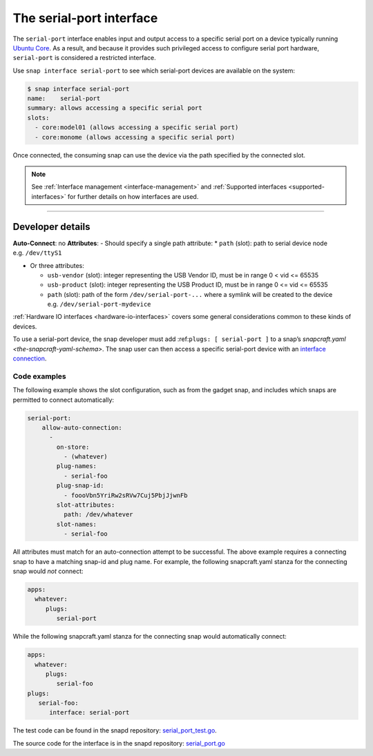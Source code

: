 .. 7913.md

.. _the-serial-port-interface:

The serial-port interface
=========================

The ``serial-port`` interface enables input and output access to a specific serial port on a device typically running `Ubuntu Core <glossary.md#the-serial-port-interface-heading--ubuntu-core>`__. As a result, and because it provides such privileged access to configure serial port hardware, ``serial-port`` is considered a restricted interface.

Use ``snap interface serial-port`` to see which serial-port devices are available on the system:

.. code:: bash

   $ snap interface serial-port
   name:    serial-port
   summary: allows accessing a specific serial port
   slots:
     - core:model01 (allows accessing a specific serial port)
     - core:monome (allows accessing a specific serial port)

Once connected, the consuming snap can use the device via the path specified by the connected slot.

.. note::


          See :ref:`Interface management <interface-management>` and :ref:`Supported interfaces <supported-interfaces>` for further details on how interfaces are used.

--------------


.. _the-serial-port-interface-heading--dev-details:

Developer details
-----------------

**Auto-Connect**: no **Attributes**: - Should specify a single path attribute: \* ``path`` (slot): path to serial device node e.g. ``/dev/ttyS1``

-  Or three attributes:

   -  ``usb-vendor`` (slot): integer representing the USB Vendor ID, must be in range 0 < vid <= 65535
   -  ``usb-product`` (slot): integer representing the USB Product ID, must be in range 0 <= vid <= 65535
   -  ``path`` (slot): path of the form ``/dev/serial-port-...`` where a symlink will be created to the device e.g. ``/dev/serial-port-mydevice``

:ref:`Hardware IO interfaces <hardware-io-interfaces>` covers some general considerations common to these kinds of devices.

To use a serial-port device, the snap developer must add :ref:``plugs: [ serial-port ]`` to a snap’s `snapcraft.yaml <the-snapcraft-yaml-schema>`. The snap user can then access a specific serial-port device with an `interface connection <interface-management.md#the-serial-port-interface-heading--manual-connections>`__.


.. _the-serial-port-interface-heading--code-examples:

Code examples
~~~~~~~~~~~~~

The following example shows the slot configuration, such as from the gadget snap, and includes which snaps are permitted to connect automatically:

.. code:: yaml

   serial-port:
       allow-auto-connection:
         -
           on-store:
             - (whatever)
           plug-names:
             - serial-foo
           plug-snap-id:
             - foooVbn5YriRw2sRVw7Cuj5PbjJjwnFb
           slot-attributes:
             path: /dev/whatever
           slot-names:
             - serial-foo

All attributes must match for an auto-connection attempt to be successful. The above example requires a connecting snap to have a matching snap-id and plug name. For example, the following snapcraft.yaml stanza for the connecting snap would *not* connect:

.. code:: yaml

   apps:
     whatever:
        plugs:
           serial-port

While the following snapcraft.yaml stanza for the connecting snap would automatically connect:

.. code:: yaml

   apps:
     whatever:
        plugs:
           serial-foo
   plugs:
      serial-foo:
         interface: serial-port

The test code can be found in the snapd repository: `serial_port_test.go <https://github.com/snapcore/snapd/blob/master/interfaces/builtin/serial_port_test.go>`__.

The source code for the interface is in the snapd repository: `serial_port.go <https://github.com/snapcore/snapd/blob/master/interfaces/builtin/serial_port.go>`__\ 

